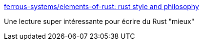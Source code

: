 :jbake-type: post
:jbake-status: published
:jbake-title: ferrous-systems/elements-of-rust: rust style and philosophy
:jbake-tags: rust,programming,tutorial,langage,_mois_avr.,_année_2019
:jbake-date: 2019-04-24
:jbake-depth: ../
:jbake-uri: shaarli/1556079068000.adoc
:jbake-source: https://nicolas-delsaux.hd.free.fr/Shaarli?searchterm=https%3A%2F%2Fgithub.com%2Fferrous-systems%2Felements-of-rust&searchtags=rust+programming+tutorial+langage+_mois_avr.+_ann%C3%A9e_2019
:jbake-style: shaarli

https://github.com/ferrous-systems/elements-of-rust[ferrous-systems/elements-of-rust: rust style and philosophy]

Une lecture super intéressante pour écrire du Rust "mieux"
